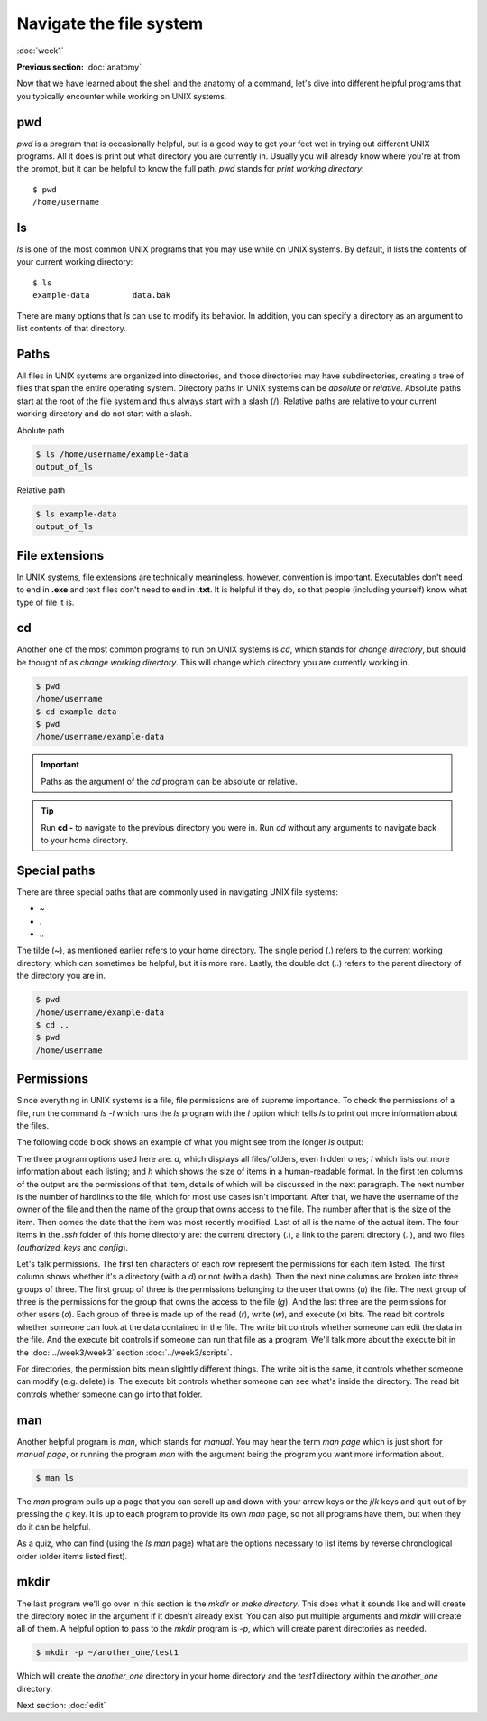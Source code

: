 Navigate the file system
========================
:doc:`week1`

**Previous section:**
:doc:`anatomy`

Now that we have learned about the shell and the anatomy of a
command, let's dive into different helpful programs that you
typically encounter while working on UNIX systems.

.. _pwd:

pwd
^^^

`pwd` is a program that is occasionally helpful, but is a
good way to get your feet wet in trying out different UNIX
programs. All it does is print out what directory you are
currently in. Usually you will already know where you're at
from the prompt, but it can be helpful to know the full path.
`pwd` stands for *print working directory*::

   $ pwd
   /home/username

.. _ls:

ls
^^

`ls` is one of the most common UNIX programs that you may use
while on UNIX systems. By default, it lists the contents of
your current working directory::

   $ ls
   example-data		data.bak

There are many options that `ls` can use to modify its
behavior. In addition, you can specify a directory as an
argument to list contents of that directory.

Paths
^^^^^

All files in UNIX systems are organized into directories, and
those directories may have subdirectories, creating a tree
of files that span the entire operating system. Directory paths
in UNIX systems can be *absolute* or *relative*. Absolute paths
start at the root of the file system and thus always start with
a slash (\/). Relative paths are relative to your current working
directory and do not start with a slash.

Abolute path

.. code-block:: bash
   
   $ ls /home/username/example-data
   output_of_ls

Relative path

.. code-block:: bash
   
   $ ls example-data
   output_of_ls

File extensions
^^^^^^^^^^^^^^^

In UNIX systems, file extensions are technically meaningless,
however, convention is important. Executables don't need to
end in **.exe** and text files don't need to end in **.txt**.
It is helpful if they do, so that people (including yourself)
know what type of file it is.

.. _cd:

cd
^^

Another one of the most common programs to run on UNIX systems
is `cd`, which stands for *change directory*, but should be
thought of as *change working directory*. This will change
which directory you are currently working in.

.. code-block:: bash

   $ pwd
   /home/username
   $ cd example-data
   $ pwd
   /home/username/example-data

.. important::

   Paths as the argument of the `cd` program can be absolute
   or relative.

.. tip::

   Run **cd -** to navigate to the previous directory you were in.
   Run `cd` without any arguments to navigate back to your home
   directory.

Special paths
^^^^^^^^^^^^^

There are three special paths that are commonly used in navigating
UNIX file systems:

* \~
* \.
* \.\.

The tilde (~), as mentioned earlier refers to your home directory.
The single period (.) refers to the current working directory, which
can sometimes be helpful, but it is more rare. Lastly, the double dot
(..) refers to the parent directory of the directory you are in.

.. code-block:: bash

   $ pwd
   /home/username/example-data
   $ cd ..
   $ pwd
   /home/username

Permissions
^^^^^^^^^^^

Since everything in UNIX systems is a file, file permissions are
of supreme importance. To check the permissions of a file, run
the command `ls -l` which runs the `ls` program with the `l` option
which tells `ls` to print out more information about the files.

The following code block shows an example of what you might see from
the longer `ls` output:

.. code-block: bash

   $ ls -a -l -h ~/.ssh
   total 6.0K
   drwxr-xr-x  2 username student    4 Jul 17 11:19 .
   drwx------ 14 username student   28 Jul 16 22:26 ..
   -rw-r--r--  1 username student 2.0K Oct 18  2021 authorized_keys
   -rw-r--r--  1 username student    0 Jul 17 11:19 config

The three program options used here are: `a`, which displays all files/folders,
even hidden ones; `l` which lists out more information about each listing;
and `h` which shows the size of items in a human-readable format. In the
first ten columns of the output are the permissions of that item,
details of which will be discussed in the next paragraph. The next number
is the number of hardlinks to the file, which for most use cases isn't
important. After that, we have the username of the owner of the file and
then the name of the group that owns access to the file. The number
after that is the size of the item. Then comes the date that the item
was most recently modified. Last of all is the name of the actual item.
The four items in the `.ssh` folder of this home directory are: the
current directory (.), a link to the parent directory (..), and two
files (`authorized_keys` and `config`).

Let's talk permissions. The first ten characters of each row
represent the permissions for each item listed. The first column
shows whether it's a directory (with a `d`) or not (with a dash).
Then the next nine columns are broken into three groups of three.
The first group of three is the permissions belonging to the
user that owns (`u`) the file. The next group of three is the permissions
for the group that owns the access to the file (`g`). And the last
three are the permissions for other users (`o`). Each group of
three is made up of the read (`r`), write (`w`), and execute (`x`)
bits. The read bit controls whether someone can look at the
data contained in the file. The write bit controls whether someone
can edit the data in the file. And the execute bit controls if
someone can run that file as a program. We'll talk more about the
execute bit in the :doc:`../week3/week3` section :doc:`../week3/scripts`.

For directories, the permission bits mean slightly different things.
The write bit is the same, it controls whether someone can modify
(e.g. delete) is. The execute bit controls whether someone can see
what's inside the directory. The read bit controls whether
someone can go into that folder.

.. _man:

man
^^^

Another helpful program is `man`, which stands for *manual*. You may
hear the term *man page* which is just short for *manual page*, or
running the program `man` with the argument being the program you
want more information about.

.. code-block::

   $ man ls

The `man` program pulls up a page that you can scroll up and down
with your arrow keys or the `j`/`k` keys and quit out of by
pressing the `q` key. It is up to each program to provide its
own `man` page, so not all programs have them, but when they do
it can be helpful.

As a quiz, who can find (using the `ls` `man` page) what are the
options necessary to list items by reverse chronological order
(older items listed first).

.. admonition:: Answer
   :collapsible: closed

   The command would be `$ ls -t -r`

.. _mkdir:

mkdir
^^^^^

The last program we'll go over in this section is the `mkdir`
or *make directory*. This does what it sounds like and will
create the directory noted in the argument if it doesn't already
exist. You can also put multiple arguments and `mkdir` will
create all of them. A helpful option to pass to the `mkdir`
program is `-p`, which will create parent directories as needed.

.. code-block::

   $ mkdir -p ~/another_one/test1

Which will create the `another_one` directory in your home
directory and the `test1` directory within the `another_one`
directory. 


Next section\:
:doc:`edit`

